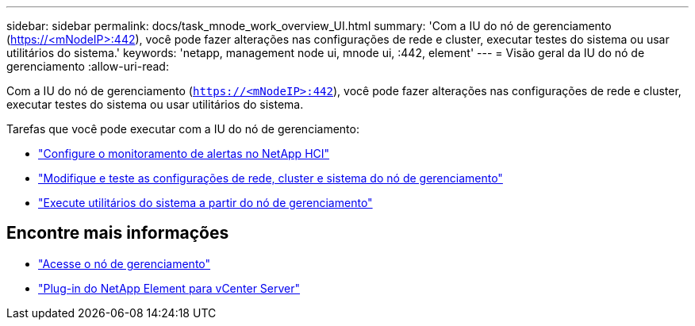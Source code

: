 ---
sidebar: sidebar 
permalink: docs/task_mnode_work_overview_UI.html 
summary: 'Com a IU do nó de gerenciamento (https://<mNodeIP>:442[]), você pode fazer alterações nas configurações de rede e cluster, executar testes do sistema ou usar utilitários do sistema.' 
keywords: 'netapp, management node ui, mnode ui, :442, element' 
---
= Visão geral da IU do nó de gerenciamento
:allow-uri-read: 


[role="lead"]
Com a IU do nó de gerenciamento (`https://<mNodeIP>:442`), você pode fazer alterações nas configurações de rede e cluster, executar testes do sistema ou usar utilitários do sistema.

Tarefas que você pode executar com a IU do nó de gerenciamento:

* link:task_mnode_enable_alerts.html["Configure o monitoramento de alertas no NetApp HCI"]
* link:task_mnode_settings.html["Modifique e teste as configurações de rede, cluster e sistema do nó de gerenciamento"]
* link:task_mnode_run_system_utilities.html["Execute utilitários do sistema a partir do nó de gerenciamento"]




== Encontre mais informações

* link:task_mnode_access_ui.html["Acesse o nó de gerenciamento"]
* https://docs.netapp.com/us-en/vcp/index.html["Plug-in do NetApp Element para vCenter Server"^]

